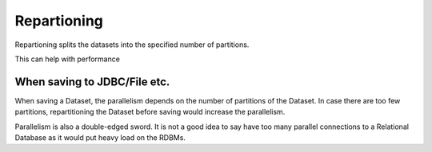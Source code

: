 Repartioning
============

Repartioning splits the datasets into the specified number of partitions.

This can help with performance

When saving to JDBC/File etc.
------------------------------

When saving a Dataset, the parallelism depends on the number of partitions of the Dataset. In case there are too few partitions, repartitioning the Dataset before saving would increase the parallelism.

Parallelism is also a double-edged sword. It is not a good idea to say have too many parallel connections to a Relational Database as it would put heavy load on the RDBMs.
